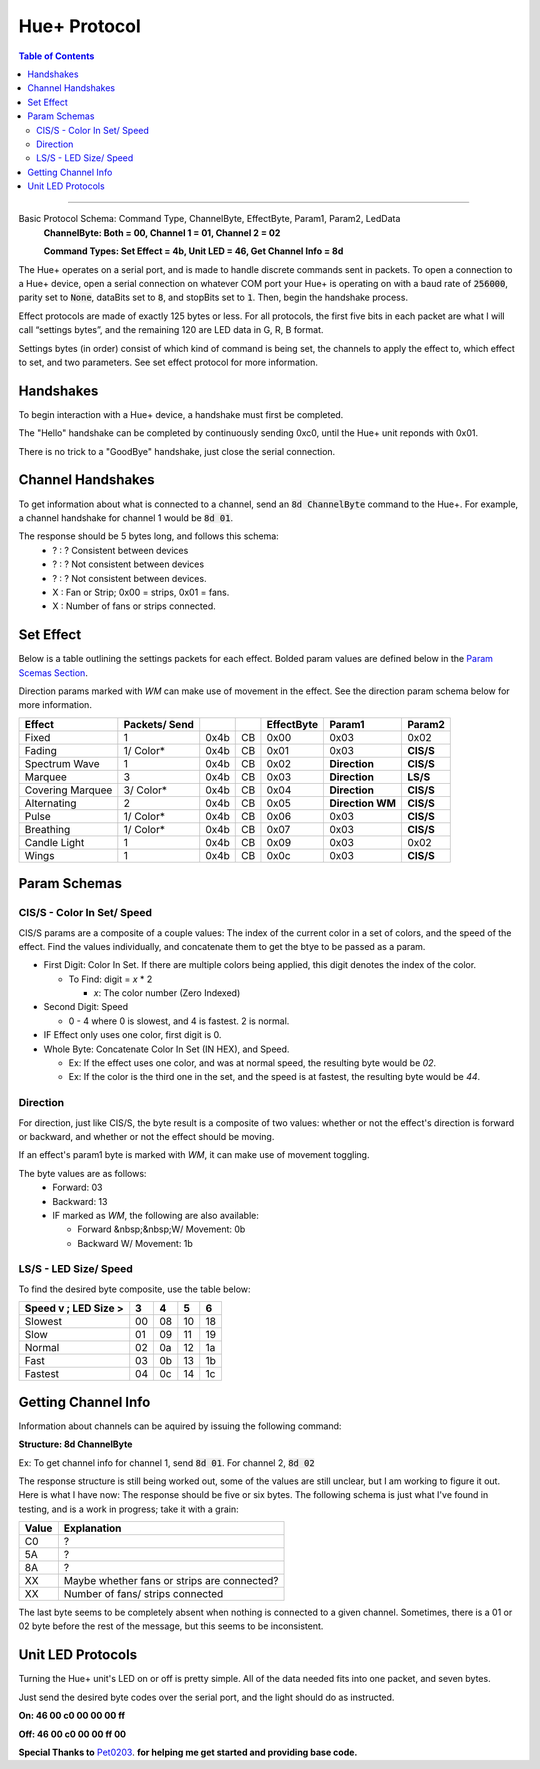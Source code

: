 #############
Hue+ Protocol
#############

.. contents:: Table of Contents

----------

Basic Protocol Schema: Command Type, ChannelByte, EffectByte, Param1, Param2, LedData
    **ChannelByte: Both = 00, Channel 1 = 01, Channel 2 = 02**
    
    **Command Types: Set Effect = 4b, Unit LED = 46, Get Channel Info = 8d**

The Hue+ operates on a serial port, and is made to handle discrete commands sent in packets.
To open a connection to a Hue+ device, open a serial connection on whatever COM port your Hue+ is operating on with a baud rate of :code:`256000`, parity set to :code:`None`, dataBits set to :code:`8`, and stopBits set to :code:`1`. Then, begin the handshake process.

Effect protocols are made of exactly 125 bytes or less. For all protocols, the first five bits in each packet are what I will call “settings bytes”, and the remaining 120 are LED data in G, R, B format. 

Settings bytes (in order) consist of which kind of command is being set, the channels to apply the effect to, which effect to set, and two parameters. See set effect protocol for more information.

**********
Handshakes
**********
To begin interaction with a Hue+ device, a handshake must first be completed.

The "Hello" handshake can be completed by continuously sending 0xc0, until the 
Hue+ unit reponds with 0x01.

There is no trick to a "GoodBye" handshake, just close the serial connection.

******************
Channel Handshakes
******************
To get information about what is connected to a channel, send an :code:`8d ChannelByte` command to the Hue+. For example, a channel handshake for channel 1 would be :code:`8d 01`.

The response should be 5 bytes long, and follows this schema:
    - ? : ? Consistent between devices
    - ? : ? Not consistent between devices
    - ? : ? Not consistent between devices.
    - X : Fan or Strip; 0x00 = strips, 0x01 = fans.
    - X : Number of fans or strips connected.

**********
Set Effect 
**********

Below is a table outlining the settings packets for each effect. Bolded param values are defined below in the `Param Scemas Section <https://nzxtsharp.readthedocs.io/en/latest/Protocols/Hue+.html#param-schemas>`_.

Direction params marked with `WM` can make use of movement in the effect. See the direction param schema below for more information.

+------------------+---------------+------+----+------------+-----------------------+----------------+
| Effect           | Packets/ Send |      |    | EffectByte | Param1                | Param2         |
+==================+===============+======+====+============+=======================+================+
| Fixed            | 1             | 0x4b | CB | 0x00       | 0x03                  | 0x02           |
+------------------+---------------+------+----+------------+-----------------------+----------------+
| Fading           | 1/ Color*     | 0x4b | CB | 0x01       | 0x03                  | **CIS/S**      |
+------------------+---------------+------+----+------------+-----------------------+----------------+
| Spectrum Wave    | 1             | 0x4b | CB | 0x02       | **Direction**         | **CIS/S**      |
+------------------+---------------+------+----+------------+-----------------------+----------------+
| Marquee          | 3             | 0x4b | CB | 0x03       | **Direction**         | **LS/S**       |
+------------------+---------------+------+----+------------+-----------------------+----------------+
| Covering Marquee | 3/ Color*     | 0x4b | CB | 0x04       | **Direction**         | **CIS/S**      |
+------------------+---------------+------+----+------------+-----------------------+----------------+
| Alternating      | 2             | 0x4b | CB | 0x05       | **Direction WM**      | **CIS/S**      |
+------------------+---------------+------+----+------------+-----------------------+----------------+
| Pulse            | 1/ Color*     | 0x4b | CB | 0x06       | 0x03                  | **CIS/S**      |
+------------------+---------------+------+----+------------+-----------------------+----------------+
| Breathing        | 1/ Color*     | 0x4b | CB | 0x07       | 0x03                  | **CIS/S**      |
+------------------+---------------+------+----+------------+-----------------------+----------------+
| Candle Light     | 1             | 0x4b | CB | 0x09       | 0x03                  | 0x02           |
+------------------+---------------+------+----+------------+-----------------------+----------------+
| Wings            | 1             | 0x4b | CB | 0x0c       | 0x03                  | **CIS/S**      |
+------------------+---------------+------+----+------------+-----------------------+----------------+

*************
Param Schemas
*************
CIS/S - Color In Set/ Speed
^^^^^^^^^^^^^^^^^^^^^^^^^^^
CIS/S params are a composite of a couple values: The index of the current color in a set of colors, and the speed of the effect.
Find the values individually, and concatenate them to get the btye to be passed as a param.

- First Digit: Color In Set. If there are multiple colors being applied, this digit denotes the index of the color.

  - To Find: digit = *x* * 2
 
    - *x*: The color number (Zero Indexed)
  
- Second Digit: Speed

  - 0 - 4 where 0 is slowest, and 4 is fastest. 2 is normal.
  
- IF Effect only uses one color, first digit is 0.
- Whole Byte: Concatenate Color In Set (IN HEX), and Speed.

  - Ex: If the effect uses one color, and was at normal speed, the resulting byte would be `02`.
  
  - Ex: If the color is the third one in the set, and the speed is at fastest, the resulting byte would be `44`.

Direction
^^^^^^^^^
For direction, just like CIS/S, the byte result is a composite of two values: 
whether or not the effect's direction is forward or backward, and whether or not the effect should be moving.

If an effect's param1 byte is marked with `WM`, it can make use of movement toggling.

The byte values are as follows:
 - Forward:   03
 - Backward:  13
 - IF marked as `WM`, the following are also available:
 
   - Forward &nbsp;&nbsp;W/ Movement: 0b
   - Backward W/ Movement: 1b


LS/S - LED Size/ Speed
^^^^^^^^^^^^^^^^^^^^^^
To find the desired byte composite, use the table below:

+----------------------+----+----+----+----+ 
| Speed v ; LED Size > | 3  | 4  | 5  | 6  |
+======================+====+====+====+====+ 
| Slowest              | 00 | 08 | 10 | 18 |
+----------------------+----+----+----+----+ 
| Slow                 | 01 | 09 | 11 | 19 |
+----------------------+----+----+----+----+ 
| Normal               | 02 | 0a | 12 | 1a |
+----------------------+----+----+----+----+ 
| Fast                 | 03 | 0b | 13 | 1b |
+----------------------+----+----+----+----+ 
| Fastest              | 04 | 0c | 14 | 1c |
+----------------------+----+----+----+----+ 

********************
Getting Channel Info
********************
Information about channels can be aquired by issuing the following command:

**Structure: 8d ChannelByte**

Ex: To get channel info for channel 1, send :code:`8d 01`. For channel 2, :code:`8d 02`

The response structure is still being worked out, some of the values are still unclear, but I am working to figure it out. Here is what I have now: The response should be five or six bytes. The following schema is just what I've found in testing, and is a work in progress; take it with a grain:

+-------+---------------------------------------------+
| Value | Explanation                                 |
+=======+=============================================+
| C0    | ?                                           |
+-------+---------------------------------------------+
| 5A    | ?                                           |
+-------+---------------------------------------------+
| 8A    | ?                                           |
+-------+---------------------------------------------+
| XX    | Maybe whether fans or strips are connected? |
+-------+---------------------------------------------+
| XX    | Number of fans/ strips connected            |
+-------+---------------------------------------------+

The last byte seems to be completely absent when nothing is connected to a given channel. Sometimes, there is a 01 or 02 byte before the rest of the message, but this seems to be inconsistent.

******************
Unit LED Protocols
******************
Turning the Hue+ unit's LED on or off is pretty simple. All of the data needed fits into one packet, and seven bytes.

Just send the desired byte codes over the serial port, and the light should do as instructed.

**On: 46 00 c0 00 00 00 ff**

**Off: 46 00 c0 00 00 ff 00**

**Special Thanks to** `Pet0203 <https://github.com/Pet0203>`_. **for helping me get started and providing base code.**
